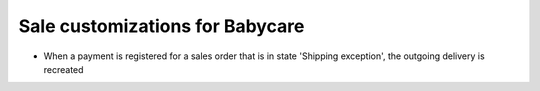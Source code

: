 Sale customizations for Babycare
================================

* When a payment is registered for a sales order that is in state 'Shipping exception', the outgoing delivery is recreated

